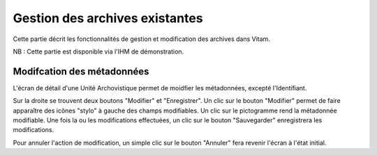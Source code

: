 Gestion des archives existantes
################################

Cette partie décrit les fonctionnalités de gestion et modification des archives dans Vitam.

NB : Cette partie est disponible via l'IHM de démonstration.

Modifcation des métadonnées
============================

L'écran de détail d'une Unité Archovistique permet de moidfier les métadonnées, excepté l'Identifiant.

Sur la droite se trouvent deux boutons "Modifier" et "Enregistrer".
Un clic sur le bouton "Modifier" permet de faire apparaître des icônes "stylo" à gauche des champs modifiables. Un clic sur le pictogramme rend la métadonnée modifiable. Une fois la ou les modifications effectuées, un clic sur le bouton "Sauvegarder" enregistrera les modifications.

Pour annuler l'action de modification, un simple clic sur le bouton "Annuler" fera revenir l'écran à l'état initial.
